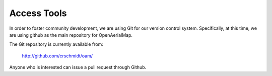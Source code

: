 Access Tools
++++++++++++

In order to foster community development, we are using Git for our version
control system. Specifically, at this time, we are using github as the main
repository for OpenAerialMap.

The Git repository is currently available from:

  http://github.com/crschmidt/oam/

Anyone who is interested can issue a pull request through Github. 
